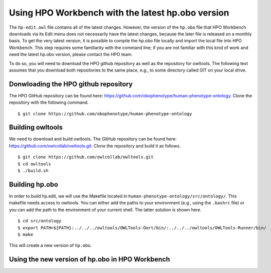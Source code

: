 Using HPO Workbench with the latest hp.obo version
==================================================

The ``hp-edit.owl`` file contains all of the latest changes. However, the version of the
``hp.obo`` file that HPO Workbench downloads via its Edit menu does not necessarily have
the latest changes, because the later file is released on a monthly basis. To get the very
latest version, it is possible to compile the hp.obo file locally and import the local file
into HPO Workbench. This step requires some familiarity with the command line; if you are
not familiar with this kind of work and need the latest hp.obo version, please contact the
HPO team.

To do so, you will need to download the HPO github repository as well as the repository for
owltools. The following text assumes that you download both repositories to the same place, e.g.,
to some directory called GIT on your local drive.

Donwloading the HPO github repository
~~~~~~~~~~~~~~~~~~~~~~~~~~~~~~~~~~~~~
The HPO GitHub repository can be found here: https://github.com/obophenotype/human-phenotype-ontology.
Clone the repository with the following command. ::

    $ git clone https://github.com/obophenotype/human-phenotype-ontology


Building owltools
~~~~~~~~~~~~~~~~~

We need to download and build owltools. The GitHub repository can be found here: https://github.com/owlcollab/owltools.git.
Clone the repository and build it as follows. ::

    $ git clone https://github.com/owlcollab/owltools.git
    $ cd owltools
    $ ./build.sh


Building hp.obo
~~~~~~~~~~~~~~~
In order to build hp.edit, we will use the Makefile located in ``human-phenotype-ontology/src/ontology/``. This makefile
needs access to owltools. You can either add the paths to your environment (e.g., using the ``.bashrc`` file) or you can
add the path to the environment of your current shell. The latter solution is shown here. ::

    $ cd src/ontology
    $ export PATH=${PATH}:../../../owltools/OWLTools-Oort/bin/:../../../owltools/OWLTools-Runner/bin/
    $ make

This will create a new version of ``hp.obo``.


Using the new version of hp.obo in HPO Workbench
~~~~~~~~~~~~~~~~~~~~~~~~~~~~~~~~~~~~~~~~~~~~~~~~


